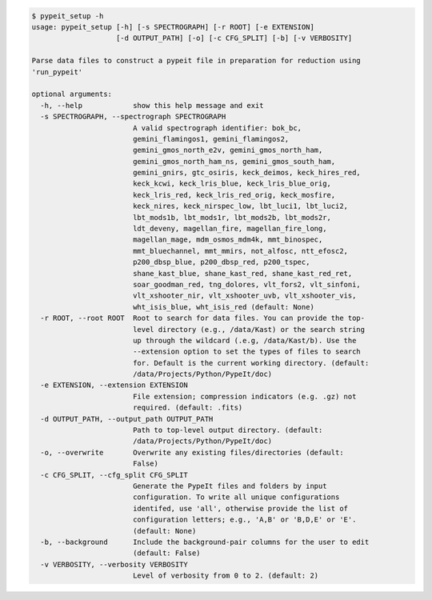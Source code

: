 .. code-block:: console

    $ pypeit_setup -h
    usage: pypeit_setup [-h] [-s SPECTROGRAPH] [-r ROOT] [-e EXTENSION]
                        [-d OUTPUT_PATH] [-o] [-c CFG_SPLIT] [-b] [-v VERBOSITY]
    
    Parse data files to construct a pypeit file in preparation for reduction using
    'run_pypeit'
    
    optional arguments:
      -h, --help            show this help message and exit
      -s SPECTROGRAPH, --spectrograph SPECTROGRAPH
                            A valid spectrograph identifier: bok_bc,
                            gemini_flamingos1, gemini_flamingos2,
                            gemini_gmos_north_e2v, gemini_gmos_north_ham,
                            gemini_gmos_north_ham_ns, gemini_gmos_south_ham,
                            gemini_gnirs, gtc_osiris, keck_deimos, keck_hires_red,
                            keck_kcwi, keck_lris_blue, keck_lris_blue_orig,
                            keck_lris_red, keck_lris_red_orig, keck_mosfire,
                            keck_nires, keck_nirspec_low, lbt_luci1, lbt_luci2,
                            lbt_mods1b, lbt_mods1r, lbt_mods2b, lbt_mods2r,
                            ldt_deveny, magellan_fire, magellan_fire_long,
                            magellan_mage, mdm_osmos_mdm4k, mmt_binospec,
                            mmt_bluechannel, mmt_mmirs, not_alfosc, ntt_efosc2,
                            p200_dbsp_blue, p200_dbsp_red, p200_tspec,
                            shane_kast_blue, shane_kast_red, shane_kast_red_ret,
                            soar_goodman_red, tng_dolores, vlt_fors2, vlt_sinfoni,
                            vlt_xshooter_nir, vlt_xshooter_uvb, vlt_xshooter_vis,
                            wht_isis_blue, wht_isis_red (default: None)
      -r ROOT, --root ROOT  Root to search for data files. You can provide the top-
                            level directory (e.g., /data/Kast) or the search string
                            up through the wildcard (.e.g, /data/Kast/b). Use the
                            --extension option to set the types of files to search
                            for. Default is the current working directory. (default:
                            /data/Projects/Python/PypeIt/doc)
      -e EXTENSION, --extension EXTENSION
                            File extension; compression indicators (e.g. .gz) not
                            required. (default: .fits)
      -d OUTPUT_PATH, --output_path OUTPUT_PATH
                            Path to top-level output directory. (default:
                            /data/Projects/Python/PypeIt/doc)
      -o, --overwrite       Overwrite any existing files/directories (default:
                            False)
      -c CFG_SPLIT, --cfg_split CFG_SPLIT
                            Generate the PypeIt files and folders by input
                            configuration. To write all unique configurations
                            identifed, use 'all', otherwise provide the list of
                            configuration letters; e.g., 'A,B' or 'B,D,E' or 'E'.
                            (default: None)
      -b, --background      Include the background-pair columns for the user to edit
                            (default: False)
      -v VERBOSITY, --verbosity VERBOSITY
                            Level of verbosity from 0 to 2. (default: 2)
    